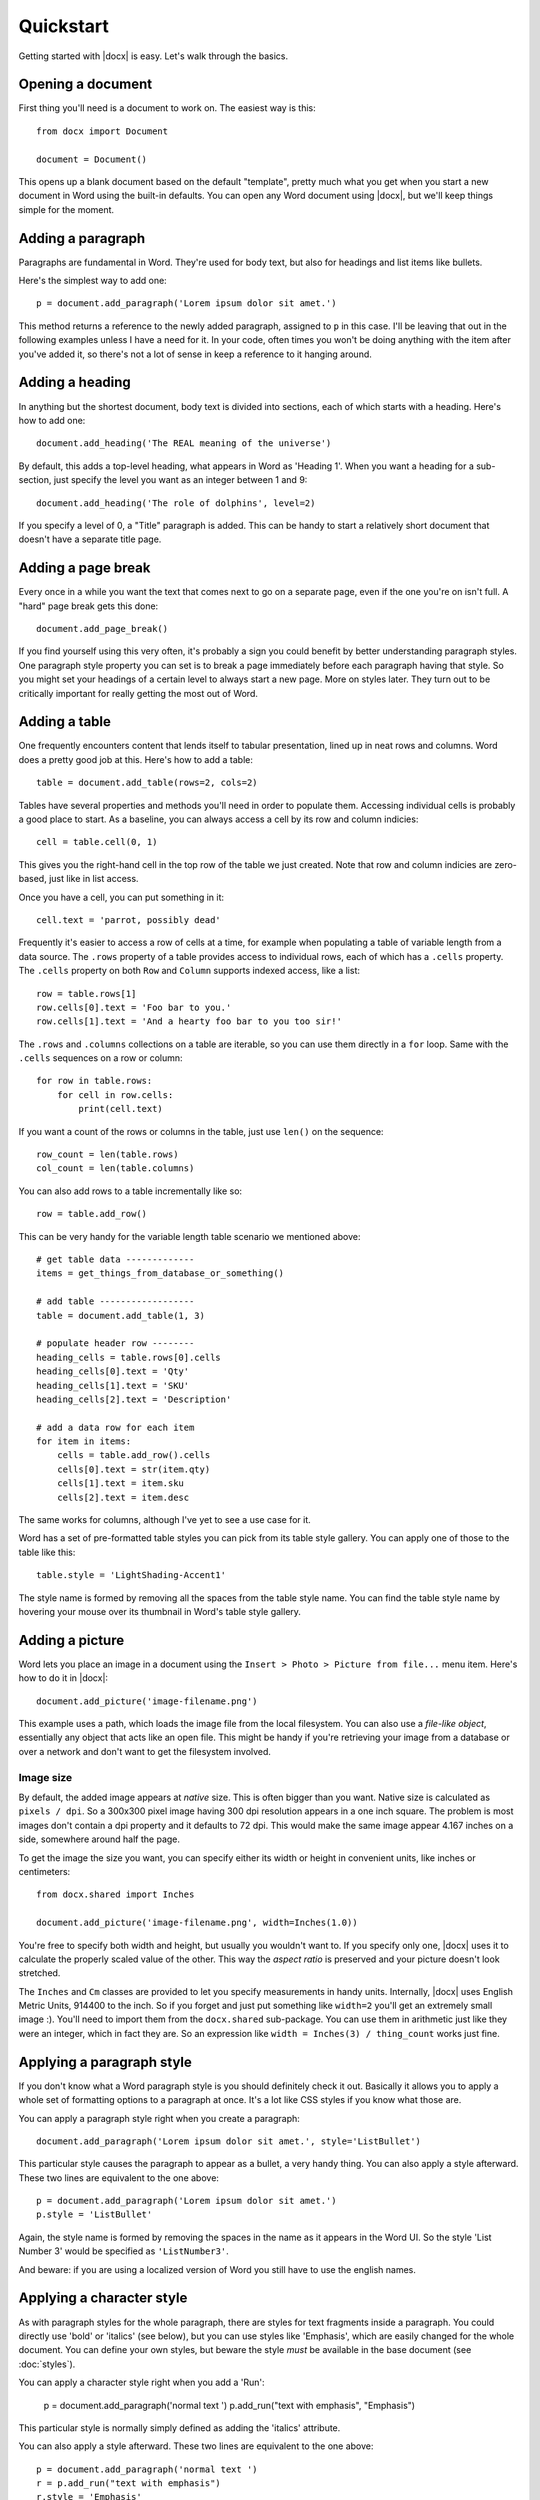 .. _quickstart:

Quickstart
==========

Getting started with |docx| is easy. Let's walk through the basics.


Opening a document
------------------

First thing you'll need is a document to work on. The easiest way is this::

    from docx import Document

    document = Document()

This opens up a blank document based on the default "template", pretty much
what you get when you start a new document in Word using the built-in defaults.
You can open any Word document using |docx|, but we'll keep things simple for
the moment.


Adding a paragraph
------------------

Paragraphs are fundamental in Word. They're used for body text, but also for
headings and list items like bullets.

Here's the simplest way to add one::

    p = document.add_paragraph('Lorem ipsum dolor sit amet.')

This method returns a reference to the newly added paragraph, assigned to ``p``
in this case. I'll be leaving that out in the following examples unless I have
a need for it. In your code, often times you won't be doing anything with the
item after you've added it, so there's not a lot of sense in keep a reference
to it hanging around.


Adding a heading
----------------

In anything but the shortest document, body text is divided into sections, each
of which starts with a heading. Here's how to add one::

    document.add_heading('The REAL meaning of the universe')

By default, this adds a top-level heading, what appears in Word as 'Heading 1'.
When you want a heading for a sub-section, just specify the level you want as
an integer between 1 and 9::

    document.add_heading('The role of dolphins', level=2)

If you specify a level of 0, a "Title" paragraph is added. This can be handy to
start a relatively short document that doesn't have a separate title page.


Adding a page break
-------------------

Every once in a while you want the text that comes next to go on a separate
page, even if the one you're on isn't full. A "hard" page break gets this
done::

    document.add_page_break()

If you find yourself using this very often, it's probably a sign you could
benefit by better understanding paragraph styles. One paragraph style property
you can set is to break a page immediately before each paragraph having that
style. So you might set your headings of a certain level to always start a new
page. More on styles later. They turn out to be critically important for really
getting the most out of Word.


Adding a table
--------------

One frequently encounters content that lends itself to tabular presentation,
lined up in neat rows and columns. Word does a pretty good job at this. Here's
how to add a table::

    table = document.add_table(rows=2, cols=2)

Tables have several properties and methods you'll need in order to populate
them. Accessing individual cells is probably a good place to start. As
a baseline, you can always access a cell by its row and column indicies::

    cell = table.cell(0, 1)

This gives you the right-hand cell in the top row of the table we just created.
Note that row and column indicies are zero-based, just like in list access.

Once you have a cell, you can put something in it::

    cell.text = 'parrot, possibly dead'

Frequently it's easier to access a row of cells at a time, for example when
populating a table of variable length from a data source. The ``.rows``
property of a table provides access to individual rows, each of which has a
``.cells`` property.  The ``.cells`` property on both ``Row`` and ``Column``
supports indexed access, like a list::

    row = table.rows[1]
    row.cells[0].text = 'Foo bar to you.'
    row.cells[1].text = 'And a hearty foo bar to you too sir!'

The ``.rows`` and ``.columns`` collections on a table are iterable, so you can
use them directly in a ``for`` loop. Same with the ``.cells`` sequences on
a row or column::

    for row in table.rows:
        for cell in row.cells:
            print(cell.text)

If you want a count of the rows or columns in the table, just use ``len()`` on
the sequence::

    row_count = len(table.rows)
    col_count = len(table.columns)

You can also add rows to a table incrementally like so::

    row = table.add_row()
    
This can be very handy for the variable length table scenario we mentioned
above::

    # get table data -------------
    items = get_things_from_database_or_something()

    # add table ------------------
    table = document.add_table(1, 3)

    # populate header row --------
    heading_cells = table.rows[0].cells
    heading_cells[0].text = 'Qty'
    heading_cells[1].text = 'SKU'
    heading_cells[2].text = 'Description'

    # add a data row for each item
    for item in items:
        cells = table.add_row().cells
        cells[0].text = str(item.qty)
        cells[1].text = item.sku
        cells[2].text = item.desc


The same works for columns, although I've yet to see a use case for it.

Word has a set of pre-formatted table styles you can pick from its table style
gallery. You can apply one of those to the table like this::

    table.style = 'LightShading-Accent1'

The style name is formed by removing all the spaces from the table style name.
You can find the table style name by hovering your mouse over its thumbnail in
Word's table style gallery.


Adding a picture
----------------

Word lets you place an image in a document using the ``Insert > Photo > Picture
from file...`` menu item. Here's how to do it in |docx|::

    document.add_picture('image-filename.png')

This example uses a path, which loads the image file from the local filesystem.
You can also use a *file-like object*, essentially any object that acts like an
open file. This might be handy if you're retrieving your image from a database
or over a network and don't want to get the filesystem involved.


Image size
~~~~~~~~~~

By default, the added image appears at *native* size. This is often bigger than
you want. Native size is calculated as ``pixels / dpi``. So a 300x300 pixel
image having 300 dpi resolution appears in a one inch square. The problem is
most images don't contain a dpi property and it defaults to 72 dpi. This would
make the same image appear 4.167 inches on a side, somewhere around half the
page.

To get the image the size you want, you can specify either its width or height
in convenient units, like inches or centimeters::

    from docx.shared import Inches

    document.add_picture('image-filename.png', width=Inches(1.0))

You're free to specify both width and height, but usually you wouldn't want to.
If you specify only one, |docx| uses it to calculate the properly scaled value
of the other. This way the *aspect ratio* is preserved and your picture doesn't
look stretched.

The ``Inches`` and ``Cm`` classes are provided to let you specify measurements
in handy units. Internally, |docx| uses English Metric Units, 914400 to the
inch. So if you forget and just put something like ``width=2`` you'll get an
extremely small image :). You'll need to import them from the ``docx.shared``
sub-package. You can use them in arithmetic just like they were an integer,
which in fact they are. So an expression like ``width = Inches(3)
/ thing_count`` works just fine.


Applying a paragraph style
--------------------------

If you don't know what a Word paragraph style is you should definitely check it
out. Basically it allows you to apply a whole set of formatting options to
a paragraph at once. It's a lot like CSS styles if you know what those are.

You can apply a paragraph style right when you create a paragraph::

    document.add_paragraph('Lorem ipsum dolor sit amet.', style='ListBullet')

This particular style causes the paragraph to appear as a bullet, a very handy
thing. You can also apply a style afterward. These two lines are equivalent to
the one above::

    p = document.add_paragraph('Lorem ipsum dolor sit amet.')
    p.style = 'ListBullet'

Again, the style name is formed by removing the spaces in the name as it
appears in the Word UI. So the style 'List Number 3' would be specified as
``'ListNumber3'``.

And beware: if you are using a localized version of Word
you still have to use the english names.

Applying a character style
--------------------------

As with paragraph styles for the whole paragraph, there are styles
for text fragments inside a paragraph. You could directly use 'bold'
or 'italics' (see below), but you can use styles like 'Emphasis',
which are easily changed for the whole document. You can define your
own styles, but beware the style *must* be available in the base document
(see :doc:`styles`).

You can apply a character style right when you add a 'Run':

    p = document.add_paragraph('normal text ')
    p.add_run("text with emphasis", "Emphasis")

This particular style is normally simply defined as adding the 'italics' attribute.

You can also apply a style afterward. These two lines are equivalent to
the one above::

    p = document.add_paragraph('normal text ')
    r = p.add_run("text with emphasis")
    r.style = 'Emphasis'

Again, the style name is formed by removing the spaces in the name as it
appears in the Word UI. So the style 'Subtle Emphasis' would be specified as
``'SubtleEmphasis'``. And beware: if you are using a localized version of Word
you still have to use the english names.

Applying bold and italic
------------------------

In order to understand how bold and italic work, you need to understand
a little about what goes on inside a paragraph. The short version is this:

#. A paragraph holds all the *block-level* formatting, like indentation, line
   height, tabs, and so forth.

#. Character-level formatting, such as bold and italic, are applied at the
   *run* level. All content within a paragraph must be within a run, but there
   can be more than one. So a paragraph with a bold word in the middle would
   need three runs, a normal one, a bold one containing the word, and another
   normal one for the text after.

When you add a paragraph by providing text to the ``.add_paragraph()`` method,
it gets put into a single run. You can add more using the ``.add_run()`` method
on the paragraph::

    p = document.add_paragraph('Lorem ipsum ')
    p.add_run('dolor sit amet.')

This produces a paragraph that looks just like one created from a single
string. It's not apparent where paragraph text is broken into runs unless you
look at the XML. Note the trailing space at the end of the first string. You
need to be explicit about where spaces appear at the beginning and end of
a run. They're not automatically inserted between runs. Expect to be caught by
that one a few times :).

|Run| objects have both a ``.bold`` and ``.italic`` property that allows you to
set their value for a run::

    p = document.add_paragraph('Lorem ipsum ')
    r = p.add_run('dolor')
    r.bold = True
    p.add_run(' sit amet.')

which produces text that looks like this: 'Lorem ipsum **dolor** sit amet.'

Note that you can set bold or italic right on the result of ``.add_run()`` if
you don't need it for anything else::

    p.add_run('dolor').bold = True
    
    # is equivalent to:

    r = p.add_run('dolor')
    r.bold = True

    # except you don't have a reference to `r` afterward
    

It's not necessary to provide text to the ``.add_paragraph()`` method. This can
make your code simpler if you're building the paragraph up from runs anyway::

    p = document.add_paragraph()
    p.add_run('Lorem ipsum ')
    p.add_run('dolor').bold = True
    p.add_run(' sit amet.')
